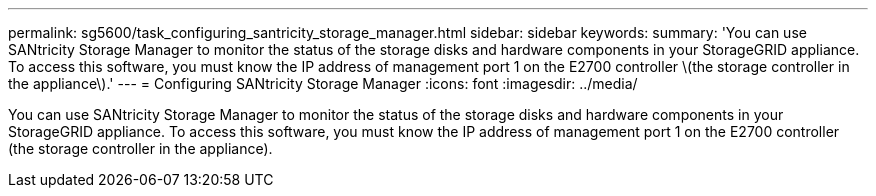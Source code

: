 ---
permalink: sg5600/task_configuring_santricity_storage_manager.html
sidebar: sidebar
keywords: 
summary: 'You can use SANtricity Storage Manager to monitor the status of the storage disks and hardware components in your StorageGRID appliance. To access this software, you must know the IP address of management port 1 on the E2700 controller \(the storage controller in the appliance\).'
---
= Configuring SANtricity Storage Manager
:icons: font
:imagesdir: ../media/

[.lead]
You can use SANtricity Storage Manager to monitor the status of the storage disks and hardware components in your StorageGRID appliance. To access this software, you must know the IP address of management port 1 on the E2700 controller (the storage controller in the appliance).
